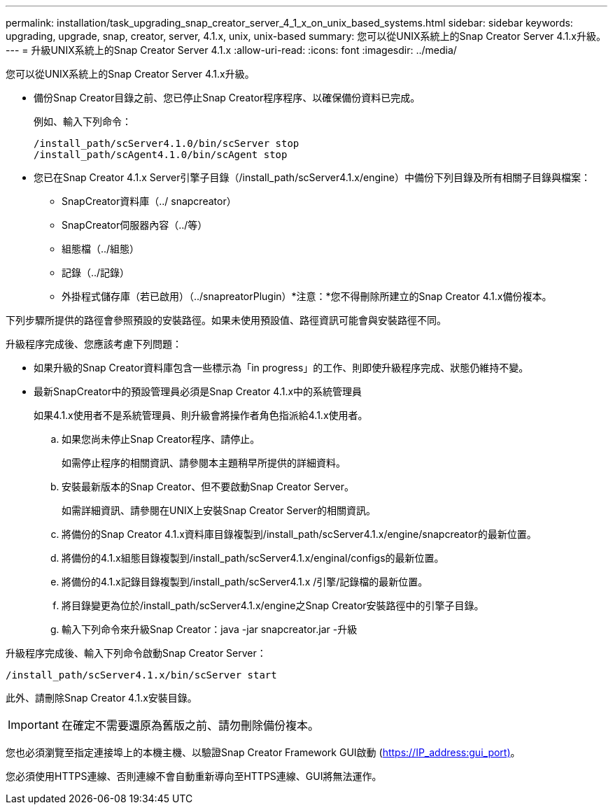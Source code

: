 ---
permalink: installation/task_upgrading_snap_creator_server_4_1_x_on_unix_based_systems.html 
sidebar: sidebar 
keywords: upgrading, upgrade, snap, creator, server, 4.1.x, unix, unix-based 
summary: 您可以從UNIX系統上的Snap Creator Server 4.1.x升級。 
---
= 升級UNIX系統上的Snap Creator Server 4.1.x
:allow-uri-read: 
:icons: font
:imagesdir: ../media/


[role="lead"]
您可以從UNIX系統上的Snap Creator Server 4.1.x升級。

* 備份Snap Creator目錄之前、您已停止Snap Creator程序程序、以確保備份資料已完成。
+
例如、輸入下列命令：

+
[listing]
----
/install_path/scServer4.1.0/bin/scServer stop
/install_path/scAgent4.1.0/bin/scAgent stop
----
* 您已在Snap Creator 4.1.x Server引擎子目錄（/install_path/scServer4.1.x/engine）中備份下列目錄及所有相關子目錄與檔案：
+
** SnapCreator資料庫（../ snapcreator）
** SnapCreator伺服器內容（../等）
** 組態檔（../組態）
** 記錄（../記錄）
** 外掛程式儲存庫（若已啟用）（../snapreatorPlugin）*注意：*您不得刪除所建立的Snap Creator 4.1.x備份複本。




下列步驟所提供的路徑會參照預設的安裝路徑。如果未使用預設值、路徑資訊可能會與安裝路徑不同。

升級程序完成後、您應該考慮下列問題：

* 如果升級的Snap Creator資料庫包含一些標示為「in progress」的工作、則即使升級程序完成、狀態仍維持不變。
* 最新SnapCreator中的預設管理員必須是Snap Creator 4.1.x中的系統管理員
+
如果4.1.x使用者不是系統管理員、則升級會將操作者角色指派給4.1.x使用者。

+
.. 如果您尚未停止Snap Creator程序、請停止。
+
如需停止程序的相關資訊、請參閱本主題稍早所提供的詳細資料。

.. 安裝最新版本的Snap Creator、但不要啟動Snap Creator Server。
+
如需詳細資訊、請參閱在UNIX上安裝Snap Creator Server的相關資訊。

.. 將備份的Snap Creator 4.1.x資料庫目錄複製到/install_path/scServer4.1.x/engine/snapcreator的最新位置。
.. 將備份的4.1.x組態目錄複製到/install_path/scServer4.1.x/enginal/configs的最新位置。
.. 將備份的4.1.x記錄目錄複製到/install_path/scServer4.1.x /引擎/記錄檔的最新位置。
.. 將目錄變更為位於/install_path/scServer4.1.x/engine之Snap Creator安裝路徑中的引擎子目錄。
.. 輸入下列命令來升級Snap Creator：java -jar snapcreator.jar -升級




升級程序完成後、輸入下列命令啟動Snap Creator Server：

[listing]
----
/install_path/scServer4.1.x/bin/scServer start
----
此外、請刪除Snap Creator 4.1.x安裝目錄。


IMPORTANT: 在確定不需要還原為舊版之前、請勿刪除備份複本。

您也必須瀏覽至指定連接埠上的本機主機、以驗證Snap Creator Framework GUI啟動 (https://IP_address:gui_port)[]。

您必須使用HTTPS連線、否則連線不會自動重新導向至HTTPS連線、GUI將無法運作。
